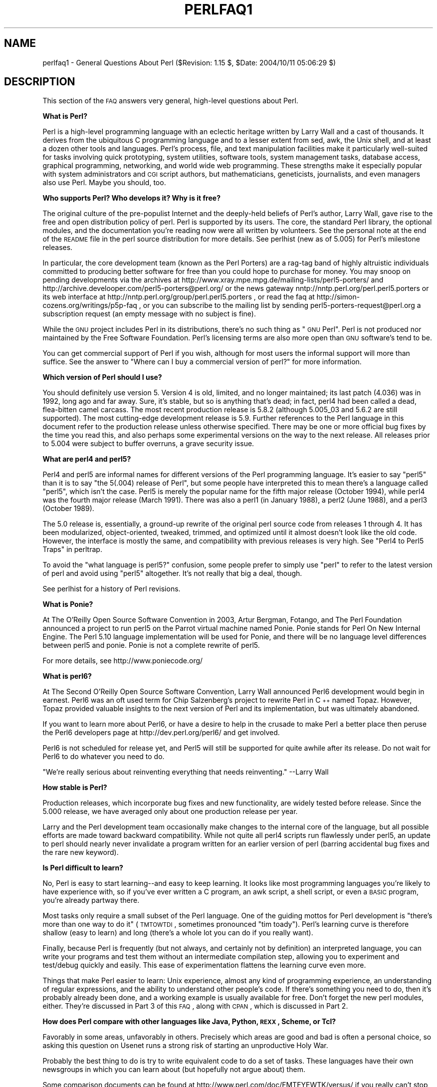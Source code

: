 .\" Automatically generated by Pod::Man v1.37, Pod::Parser v1.14
.\"
.\" Standard preamble:
.\" ========================================================================
.de Sh \" Subsection heading
.br
.if t .Sp
.ne 5
.PP
\fB\\$1\fR
.PP
..
.de Sp \" Vertical space (when we can't use .PP)
.if t .sp .5v
.if n .sp
..
.de Vb \" Begin verbatim text
.ft CW
.nf
.ne \\$1
..
.de Ve \" End verbatim text
.ft R
.fi
..
.\" Set up some character translations and predefined strings.  \*(-- will
.\" give an unbreakable dash, \*(PI will give pi, \*(L" will give a left
.\" double quote, and \*(R" will give a right double quote.  | will give a
.\" real vertical bar.  \*(C+ will give a nicer C++.  Capital omega is used to
.\" do unbreakable dashes and therefore won't be available.  \*(C` and \*(C'
.\" expand to `' in nroff, nothing in troff, for use with C<>.
.tr \(*W-|\(bv\*(Tr
.ds C+ C\v'-.1v'\h'-1p'\s-2+\h'-1p'+\s0\v'.1v'\h'-1p'
.ie n \{\
.    ds -- \(*W-
.    ds PI pi
.    if (\n(.H=4u)&(1m=24u) .ds -- \(*W\h'-12u'\(*W\h'-12u'-\" diablo 10 pitch
.    if (\n(.H=4u)&(1m=20u) .ds -- \(*W\h'-12u'\(*W\h'-8u'-\"  diablo 12 pitch
.    ds L" ""
.    ds R" ""
.    ds C` ""
.    ds C' ""
'br\}
.el\{\
.    ds -- \|\(em\|
.    ds PI \(*p
.    ds L" ``
.    ds R" ''
'br\}
.\"
.\" If the F register is turned on, we'll generate index entries on stderr for
.\" titles (.TH), headers (.SH), subsections (.Sh), items (.Ip), and index
.\" entries marked with X<> in POD.  Of course, you'll have to process the
.\" output yourself in some meaningful fashion.
.if \nF \{\
.    de IX
.    tm Index:\\$1\t\\n%\t"\\$2"
..
.    nr % 0
.    rr F
.\}
.\"
.\" For nroff, turn off justification.  Always turn off hyphenation; it makes
.\" way too many mistakes in technical documents.
.hy 0
.if n .na
.\"
.\" Accent mark definitions (@(#)ms.acc 1.5 88/02/08 SMI; from UCB 4.2).
.\" Fear.  Run.  Save yourself.  No user-serviceable parts.
.    \" fudge factors for nroff and troff
.if n \{\
.    ds #H 0
.    ds #V .8m
.    ds #F .3m
.    ds #[ \f1
.    ds #] \fP
.\}
.if t \{\
.    ds #H ((1u-(\\\\n(.fu%2u))*.13m)
.    ds #V .6m
.    ds #F 0
.    ds #[ \&
.    ds #] \&
.\}
.    \" simple accents for nroff and troff
.if n \{\
.    ds ' \&
.    ds ` \&
.    ds ^ \&
.    ds , \&
.    ds ~ ~
.    ds /
.\}
.if t \{\
.    ds ' \\k:\h'-(\\n(.wu*8/10-\*(#H)'\'\h"|\\n:u"
.    ds ` \\k:\h'-(\\n(.wu*8/10-\*(#H)'\`\h'|\\n:u'
.    ds ^ \\k:\h'-(\\n(.wu*10/11-\*(#H)'^\h'|\\n:u'
.    ds , \\k:\h'-(\\n(.wu*8/10)',\h'|\\n:u'
.    ds ~ \\k:\h'-(\\n(.wu-\*(#H-.1m)'~\h'|\\n:u'
.    ds / \\k:\h'-(\\n(.wu*8/10-\*(#H)'\z\(sl\h'|\\n:u'
.\}
.    \" troff and (daisy-wheel) nroff accents
.ds : \\k:\h'-(\\n(.wu*8/10-\*(#H+.1m+\*(#F)'\v'-\*(#V'\z.\h'.2m+\*(#F'.\h'|\\n:u'\v'\*(#V'
.ds 8 \h'\*(#H'\(*b\h'-\*(#H'
.ds o \\k:\h'-(\\n(.wu+\w'\(de'u-\*(#H)/2u'\v'-.3n'\*(#[\z\(de\v'.3n'\h'|\\n:u'\*(#]
.ds d- \h'\*(#H'\(pd\h'-\w'~'u'\v'-.25m'\f2\(hy\fP\v'.25m'\h'-\*(#H'
.ds D- D\\k:\h'-\w'D'u'\v'-.11m'\z\(hy\v'.11m'\h'|\\n:u'
.ds th \*(#[\v'.3m'\s+1I\s-1\v'-.3m'\h'-(\w'I'u*2/3)'\s-1o\s+1\*(#]
.ds Th \*(#[\s+2I\s-2\h'-\w'I'u*3/5'\v'-.3m'o\v'.3m'\*(#]
.ds ae a\h'-(\w'a'u*4/10)'e
.ds Ae A\h'-(\w'A'u*4/10)'E
.    \" corrections for vroff
.if v .ds ~ \\k:\h'-(\\n(.wu*9/10-\*(#H)'\s-2\u~\d\s+2\h'|\\n:u'
.if v .ds ^ \\k:\h'-(\\n(.wu*10/11-\*(#H)'\v'-.4m'^\v'.4m'\h'|\\n:u'
.    \" for low resolution devices (crt and lpr)
.if \n(.H>23 .if \n(.V>19 \
\{\
.    ds : e
.    ds 8 ss
.    ds o a
.    ds d- d\h'-1'\(ga
.    ds D- D\h'-1'\(hy
.    ds th \o'bp'
.    ds Th \o'LP'
.    ds ae ae
.    ds Ae AE
.\}
.rm #[ #] #H #V #F C
.\" ========================================================================
.\"
.IX Title "PERLFAQ1 1"
.TH PERLFAQ1 1 "2004-11-05" "perl v5.8.6" "Perl Programmers Reference Guide"
.SH "NAME"
perlfaq1 \- General Questions About Perl ($Revision: 1.15 $, $Date: 2004/10/11 05:06:29 $)
.SH "DESCRIPTION"
.IX Header "DESCRIPTION"
This section of the \s-1FAQ\s0 answers very general, high-level questions
about Perl.
.Sh "What is Perl?"
.IX Subsection "What is Perl?"
Perl is a high-level programming language with an eclectic heritage
written by Larry Wall and a cast of thousands.  It derives from the
ubiquitous C programming language and to a lesser extent from sed,
awk, the Unix shell, and at least a dozen other tools and languages.
Perl's process, file, and text manipulation facilities make it
particularly well-suited for tasks involving quick prototyping, system
utilities, software tools, system management tasks, database access,
graphical programming, networking, and world wide web programming.
These strengths make it especially popular with system administrators
and \s-1CGI\s0 script authors, but mathematicians, geneticists, journalists,
and even managers also use Perl.  Maybe you should, too.
.Sh "Who supports Perl?  Who develops it?  Why is it free?"
.IX Subsection "Who supports Perl?  Who develops it?  Why is it free?"
The original culture of the pre-populist Internet and the deeply-held
beliefs of Perl's author, Larry Wall, gave rise to the free and open
distribution policy of perl.  Perl is supported by its users.  The
core, the standard Perl library, the optional modules, and the
documentation you're reading now were all written by volunteers.  See
the personal note at the end of the \s-1README\s0 file in the perl source
distribution for more details.  See perlhist (new as of 5.005)
for Perl's milestone releases.
.PP
In particular, the core development team (known as the Perl Porters)
are a rag-tag band of highly altruistic individuals committed to
producing better software for free than you could hope to purchase for
money.  You may snoop on pending developments via the archives at
http://www.xray.mpe.mpg.de/mailing\-lists/perl5\-porters/
and http://archive.develooper.com/perl5\-porters@perl.org/
or the news gateway nntp://nntp.perl.org/perl.perl5.porters or
its web interface at http://nntp.perl.org/group/perl.perl5.porters ,
or read the faq at http://simon\-cozens.org/writings/p5p\-faq ,
or you can subscribe to the mailing list by sending
perl5\-porters\-request@perl.org a subscription request
(an empty message with no subject is fine).
.PP
While the \s-1GNU\s0 project includes Perl in its distributions, there's no
such thing as \*(L"\s-1GNU\s0 Perl\*(R".  Perl is not produced nor maintained by the
Free Software Foundation.  Perl's licensing terms are also more open
than \s-1GNU\s0 software's tend to be.
.PP
You can get commercial support of Perl if you wish, although for most
users the informal support will more than suffice.  See the answer to
\&\*(L"Where can I buy a commercial version of perl?\*(R" for more information.
.Sh "Which version of Perl should I use?"
.IX Subsection "Which version of Perl should I use?"
You should definitely use version 5.  Version 4 is old, limited, and
no longer maintained; its last patch (4.036) was in 1992, long ago and
far away.  Sure, it's stable, but so is anything that's dead; in fact,
perl4 had been called a dead, flea-bitten camel carcass.  The most
recent production release is 5.8.2 (although 5.005_03 and 5.6.2 are
still supported). The most cutting-edge development release is 5.9.
Further references to the Perl language in this document refer to the
production release unless otherwise specified.  There may be one or
more official bug fixes by the time you read this, and also perhaps
some experimental versions on the way to the next release.
All releases prior to 5.004 were subject to buffer overruns, a grave
security issue.
.Sh "What are perl4 and perl5?"
.IX Subsection "What are perl4 and perl5?"
Perl4 and perl5 are informal names for different versions of the Perl
programming language.  It's easier to say \*(L"perl5\*(R" than it is to say
\&\*(L"the 5(.004) release of Perl\*(R", but some people have interpreted this
to mean there's a language called \*(L"perl5\*(R", which isn't the case.
Perl5 is merely the popular name for the fifth major release (October 1994),
while perl4 was the fourth major release (March 1991).  There was also a
perl1 (in January 1988), a perl2 (June 1988), and a perl3 (October 1989).
.PP
The 5.0 release is, essentially, a ground-up rewrite of the original
perl source code from releases 1 through 4.  It has been modularized,
object\-oriented, tweaked, trimmed, and optimized until it almost doesn't
look like the old code.  However, the interface is mostly the same, and
compatibility with previous releases is very high.
See \*(L"Perl4 to Perl5 Traps\*(R" in perltrap.
.PP
To avoid the \*(L"what language is perl5?\*(R" confusion, some people prefer to
simply use \*(L"perl\*(R" to refer to the latest version of perl and avoid using
\&\*(L"perl5\*(R" altogether.  It's not really that big a deal, though.
.PP
See perlhist for a history of Perl revisions.
.Sh "What is Ponie?"
.IX Subsection "What is Ponie?"
At The O'Reilly Open Source Software Convention in 2003, Artur
Bergman, Fotango, and The Perl Foundation announced a project to
run perl5 on the Parrot virtual machine named Ponie. Ponie stands for
Perl On New Internal Engine.  The Perl 5.10 language implementation
will be used for Ponie, and there will be no language level
differences between perl5 and ponie.  Ponie is not a complete rewrite
of perl5.
.PP
For more details, see http://www.poniecode.org/
.Sh "What is perl6?"
.IX Subsection "What is perl6?"
At The Second O'Reilly Open Source Software Convention, Larry Wall
announced Perl6 development would begin in earnest. Perl6 was an oft
used term for Chip Salzenberg's project to rewrite Perl in \*(C+ named
Topaz. However, Topaz provided valuable insights to the next version
of Perl and its implementation, but was ultimately abandoned.
.PP
If you want to learn more about Perl6, or have a desire to help in
the crusade to make Perl a better place then peruse the Perl6 developers
page at http://dev.perl.org/perl6/ and get involved.
.PP
Perl6 is not scheduled for release yet, and Perl5 will still be supported
for quite awhile after its release. Do not wait for Perl6 to do whatever
you need to do.
.PP
\&\*(L"We're really serious about reinventing everything that needs reinventing.\*(R"
\&\-\-Larry Wall
.Sh "How stable is Perl?"
.IX Subsection "How stable is Perl?"
Production releases, which incorporate bug fixes and new functionality,
are widely tested before release.  Since the 5.000 release, we have
averaged only about one production release per year.
.PP
Larry and the Perl development team occasionally make changes to the
internal core of the language, but all possible efforts are made toward
backward compatibility.  While not quite all perl4 scripts run flawlessly
under perl5, an update to perl should nearly never invalidate a program
written for an earlier version of perl (barring accidental bug fixes
and the rare new keyword).
.Sh "Is Perl difficult to learn?"
.IX Subsection "Is Perl difficult to learn?"
No, Perl is easy to start learning\*(--and easy to keep learning.  It looks
like most programming languages you're likely to have experience
with, so if you've ever written a C program, an awk script, a shell
script, or even a \s-1BASIC\s0 program, you're already partway there.
.PP
Most tasks only require a small subset of the Perl language.  One of
the guiding mottos for Perl development is \*(L"there's more than one way
to do it\*(R" (\s-1TMTOWTDI\s0, sometimes pronounced \*(L"tim toady\*(R").  Perl's
learning curve is therefore shallow (easy to learn) and long (there's
a whole lot you can do if you really want).
.PP
Finally, because Perl is frequently (but not always, and certainly not by
definition) an interpreted language, you can write your programs and test
them without an intermediate compilation step, allowing you to experiment
and test/debug quickly and easily.  This ease of experimentation flattens
the learning curve even more.
.PP
Things that make Perl easier to learn: Unix experience, almost any kind
of programming experience, an understanding of regular expressions, and
the ability to understand other people's code.  If there's something you
need to do, then it's probably already been done, and a working example is
usually available for free.  Don't forget the new perl modules, either.
They're discussed in Part 3 of this \s-1FAQ\s0, along with \s-1CPAN\s0, which is
discussed in Part 2.
.Sh "How does Perl compare with other languages like Java, Python, \s-1REXX\s0, Scheme, or Tcl?"
.IX Subsection "How does Perl compare with other languages like Java, Python, REXX, Scheme, or Tcl?"
Favorably in some areas, unfavorably in others.  Precisely which areas
are good and bad is often a personal choice, so asking this question
on Usenet runs a strong risk of starting an unproductive Holy War.
.PP
Probably the best thing to do is try to write equivalent code to do a
set of tasks.  These languages have their own newsgroups in which you
can learn about (but hopefully not argue about) them.
.PP
Some comparison documents can be found at http://www.perl.com/doc/FMTEYEWTK/versus/
if you really can't stop yourself.
.Sh "Can I do [task] in Perl?"
.IX Subsection "Can I do [task] in Perl?"
Perl is flexible and extensible enough for you to use on virtually any
task, from one-line file-processing tasks to large, elaborate systems.
For many people, Perl serves as a great replacement for shell scripting.
For others, it serves as a convenient, high-level replacement for most of
what they'd program in low-level languages like C or \*(C+.  It's ultimately
up to you (and possibly your management) which tasks you'll use Perl
for and which you won't.
.PP
If you have a library that provides an \s-1API\s0, you can make any component
of it available as just another Perl function or variable using a Perl
extension written in C or \*(C+ and dynamically linked into your main
perl interpreter.  You can also go the other direction, and write your
main program in C or \*(C+, and then link in some Perl code on the fly,
to create a powerful application.  See perlembed.
.PP
That said, there will always be small, focused, special-purpose
languages dedicated to a specific problem domain that are simply more
convenient for certain kinds of problems.  Perl tries to be all things
to all people, but nothing special to anyone.  Examples of specialized
languages that come to mind include prolog and matlab.
.Sh "When shouldn't I program in Perl?"
.IX Subsection "When shouldn't I program in Perl?"
When your manager forbids it\*(--but do consider replacing them :\-).
.PP
Actually, one good reason is when you already have an existing
application written in another language that's all done (and done
well), or you have an application language specifically designed for a
certain task (e.g. prolog, make).
.PP
For various reasons, Perl is probably not well-suited for real-time
embedded systems, low-level operating systems development work like
device drivers or context-switching code, complex multi-threaded
shared-memory applications, or extremely large applications.  You'll
notice that perl is not itself written in Perl.
.PP
The new, native-code compiler for Perl may eventually reduce the
limitations given in the previous statement to some degree, but understand
that Perl remains fundamentally a dynamically typed language, not
a statically typed one.  You certainly won't be chastised if you don't
trust nuclear-plant or brain-surgery monitoring code to it.  And Larry
will sleep easier, too\*(--Wall Street programs not withstanding. :\-)
.ie n .Sh "What's the difference between ""perl"" and ""Perl""?"
.el .Sh "What's the difference between ``perl'' and ``Perl''?"
.IX Subsection "What's the difference between perl and Perl?"
One bit.  Oh, you weren't talking \s-1ASCII\s0? :\-) Larry now uses \*(L"Perl\*(R" to
signify the language proper and \*(L"perl\*(R" the implementation of it,
i.e. the current interpreter.  Hence Tom's quip that \*(L"Nothing but perl
can parse Perl.\*(R"  You may or may not choose to follow this usage.  For
example, parallelism means \*(L"awk and perl\*(R" and \*(L"Python and Perl\*(R" look
\&\s-1OK\s0, while \*(L"awk and Perl\*(R" and \*(L"Python and perl\*(R" do not.  But never
write \*(L"\s-1PERL\s0\*(R", because perl is not an acronym, apocryphal
folklore and post-facto expansions notwithstanding.
.Sh "Is it a Perl program or a Perl script?"
.IX Subsection "Is it a Perl program or a Perl script?"
Larry doesn't really care.  He says (half in jest) that \*(L"a script is
what you give the actors.  A program is what you give the audience.\*(R"
.PP
Originally, a script was a canned sequence of normally interactive
commands\*(--that is, a chat script.  Something like a \s-1UUCP\s0 or \s-1PPP\s0 chat
script or an expect script fits the bill nicely, as do configuration
scripts run by a program at its start up, such \fI.cshrc\fR or \fI.ircrc\fR,
for example.  Chat scripts were just drivers for existing programs,
not stand-alone programs in their own right.
.PP
A computer scientist will correctly explain that all programs are
interpreted and that the only question is at what level.  But if you
ask this question of someone who isn't a computer scientist, they might
tell you that a \fIprogram\fR has been compiled to physical machine code
once and can then be run multiple times, whereas a \fIscript\fR must be
translated by a program each time it's used.
.PP
Perl programs are (usually) neither strictly compiled nor strictly
interpreted.  They can be compiled to a byte-code form (something of a
Perl virtual machine) or to completely different languages, like C or
assembly language.  You can't tell just by looking at it whether the
source is destined for a pure interpreter, a parse-tree interpreter,
a byte-code interpreter, or a native-code compiler, so it's hard to give
a definitive answer here.
.PP
Now that \*(L"script\*(R" and \*(L"scripting\*(R" are terms that have been seized by
unscrupulous or unknowing marketeers for their own nefarious purposes,
they have begun to take on strange and often pejorative meanings,
like \*(L"non serious\*(R" or \*(L"not real programming\*(R".  Consequently, some Perl
programmers prefer to avoid them altogether.
.Sh "What is a \s-1JAPH\s0?"
.IX Subsection "What is a JAPH?"
These are the \*(L"just another perl hacker\*(R" signatures that some people
sign their postings with.  Randal Schwartz made these famous.  About
100 of the earlier ones are available from
http://www.cpan.org/misc/japh .
.Sh "Where can I get a list of Larry Wall witticisms?"
.IX Subsection "Where can I get a list of Larry Wall witticisms?"
Over a hundred quips by Larry, from postings of his or source code,
can be found at http://www.cpan.org/misc/lwall\-quotes.txt.gz .
.Sh "How can I convince my sysadmin/supervisor/employees to use version 5/5.6.1/Perl instead of some other language?"
.IX Subsection "How can I convince my sysadmin/supervisor/employees to use version 5/5.6.1/Perl instead of some other language?"
If your manager or employees are wary of unsupported software, or
software which doesn't officially ship with your operating system, you
might try to appeal to their self\-interest.  If programmers can be
more productive using and utilizing Perl constructs, functionality,
simplicity, and power, then the typical manager/supervisor/employee
may be persuaded.  Regarding using Perl in general, it's also
sometimes helpful to point out that delivery times may be reduced
using Perl compared to other languages.
.PP
If you have a project which has a bottleneck, especially in terms of
translation or testing, Perl almost certainly will provide a viable,
quick solution.  In conjunction with any persuasion effort, you
should not fail to point out that Perl is used, quite extensively, and
with extremely reliable and valuable results, at many large computer
software and hardware companies throughout the world.  In fact,
many Unix vendors now ship Perl by default.  Support is usually
just a news-posting away, if you can't find the answer in the
\&\fIcomprehensive\fR documentation, including this \s-1FAQ\s0.
.PP
See http://www.perl.org/advocacy/ for more information.
.PP
If you face reluctance to upgrading from an older version of perl,
then point out that version 4 is utterly unmaintained and unsupported
by the Perl Development Team.  Another big sell for Perl5 is the large
number of modules and extensions which greatly reduce development time
for any given task.  Also mention that the difference between version
4 and version 5 of Perl is like the difference between awk and \*(C+.
(Well, \s-1OK\s0, maybe it's not quite that distinct, but you get the idea.)
If you want support and a reasonable guarantee that what you're
developing will continue to work in the future, then you have to run
the supported version.  As of December 2003 that means running either
5.8.2 (released in November 2003), or one of the older releases like
5.6.2 (also released in November 2003; a maintenance release to let perl
5.6 compile on newer systems as 5.6.1 was released in April 2001) or
5.005_03 (released in March 1999),
although 5.004_05 isn't that bad if you \fBabsolutely\fR need such an old
version (released in April 1999) for stability  reasons.
Anything older than 5.004_05 shouldn't be used.
.PP
Of particular note is the massive bug hunt for buffer overflow
problems that went into the 5.004 release.  All releases prior to
that, including perl4, are considered insecure and should be upgraded
as soon as possible.
.PP
In August 2000 in all Linux distributions a new security problem was
found in the optional 'suidperl' (not built or installed by default)
in all the Perl branches 5.6, 5.005, and 5.004, see
http://www.cpan.org/src/5.0/sperl\-2000\-08\-05/
Perl maintenance releases 5.6.1 and 5.8.0 have this security hole closed.
Most, if not all, Linux distribution have patches for this
vulnerability available, see http://www.linuxsecurity.com/advisories/ ,
but the most recommendable way is to upgrade to at least Perl 5.6.1.
.SH "AUTHOR AND COPYRIGHT"
.IX Header "AUTHOR AND COPYRIGHT"
Copyright (c) 1997, 1998, 1999, 2000, 2001 Tom Christiansen and Nathan
Torkington.  All rights reserved.
.PP
This documentation is free; you can redistribute it and/or modify it
under the same terms as Perl itself.
.PP
Irrespective of its distribution, all code examples here are in the public
domain.  You are permitted and encouraged to use this code and any
derivatives thereof in your own programs for fun or for profit as you
see fit.  A simple comment in the code giving credit to the \s-1FAQ\s0 would
be courteous but is not required.
